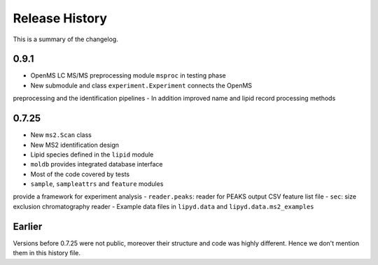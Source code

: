 Release History
------------------
This is a summary of the changelog.

0.9.1
+++++

- OpenMS LC MS/MS preprocessing module ``msproc`` in testing phase
- New submodule and class ``experiment.Experiment`` connects the OpenMS
preprocessing and the identification pipelines
- In addition improved name and lipid record processing methods

0.7.25
++++++

- New ``ms2.Scan`` class
- New MS2 identification design
- Lipid species defined in the ``lipid`` module
- ``moldb`` provides integrated database interface
- Most of the code covered by tests
- ``sample``, ``sampleattrs`` and ``feature`` modules
provide a framework for experiment analysis
- ``reader.peaks``: reader for PEAKS output CSV feature list file
- ``sec``: size exclusion chromatography reader
- Example data files in ``lipyd.data`` and ``lipyd.data.ms2_examples``

Earlier
+++++++

Versions before 0.7.25 were not public, moreover their structure and code
was highly different. Hence we don't mention them in this history file.
